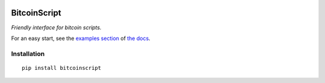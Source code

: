 
.. image:: https://raw.githubusercontent.com/fungibit/bitcoinscript/master/docs/logo.jpg

==============
BitcoinScript
==============

*Friendly interface for bitcoin scripts.*

For an easy start, see the `examples section <http://bitcoinscript.readthedocs.io#code-examples>`_
of `the docs <http://bitcoinscript.readthedocs.io/>`_.

Installation
==============

::
    
    pip install bitcoinscript

